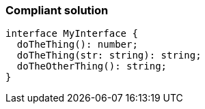 === Compliant solution

[source,text]
----
interface MyInterface {
  doTheThing(): number;
  doTheThing(str: string): string;
  doTheOtherThing(): string;
}
----
